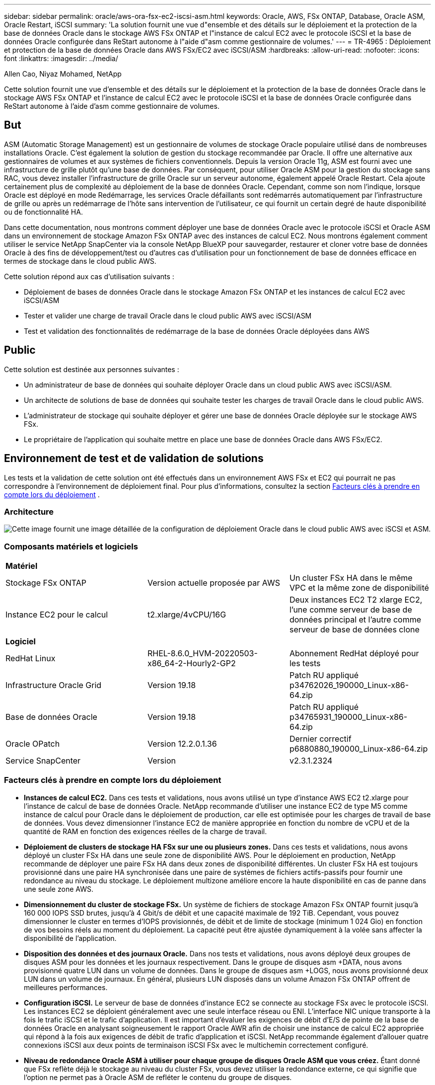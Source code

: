 ---
sidebar: sidebar 
permalink: oracle/aws-ora-fsx-ec2-iscsi-asm.html 
keywords: Oracle, AWS, FSx ONTAP, Database, Oracle ASM, Oracle Restart, iSCSI 
summary: 'La solution fournit une vue d"ensemble et des détails sur le déploiement et la protection de la base de données Oracle dans le stockage AWS FSx ONTAP et l"instance de calcul EC2 avec le protocole iSCSI et la base de données Oracle configurée dans ReStart autonome à l"aide d"asm comme gestionnaire de volumes.' 
---
= TR-4965 : Déploiement et protection de la base de données Oracle dans AWS FSx/EC2 avec iSCSI/ASM
:hardbreaks:
:allow-uri-read: 
:nofooter: 
:icons: font
:linkattrs: 
:imagesdir: ../media/


Allen Cao, Niyaz Mohamed, NetApp

[role="lead"]
Cette solution fournit une vue d'ensemble et des détails sur le déploiement et la protection de la base de données Oracle dans le stockage AWS FSx ONTAP et l'instance de calcul EC2 avec le protocole iSCSI et la base de données Oracle configurée dans ReStart autonome à l'aide d'asm comme gestionnaire de volumes.



== But

ASM (Automatic Storage Management) est un gestionnaire de volumes de stockage Oracle populaire utilisé dans de nombreuses installations Oracle.  C'est également la solution de gestion du stockage recommandée par Oracle.  Il offre une alternative aux gestionnaires de volumes et aux systèmes de fichiers conventionnels.  Depuis la version Oracle 11g, ASM est fourni avec une infrastructure de grille plutôt qu'une base de données.  Par conséquent, pour utiliser Oracle ASM pour la gestion du stockage sans RAC, vous devez installer l'infrastructure de grille Oracle sur un serveur autonome, également appelé Oracle Restart.  Cela ajoute certainement plus de complexité au déploiement de la base de données Oracle.  Cependant, comme son nom l'indique, lorsque Oracle est déployé en mode Redémarrage, les services Oracle défaillants sont redémarrés automatiquement par l'infrastructure de grille ou après un redémarrage de l'hôte sans intervention de l'utilisateur, ce qui fournit un certain degré de haute disponibilité ou de fonctionnalité HA.

Dans cette documentation, nous montrons comment déployer une base de données Oracle avec le protocole iSCSI et Oracle ASM dans un environnement de stockage Amazon FSx ONTAP avec des instances de calcul EC2.  Nous montrons également comment utiliser le service NetApp SnapCenter via la console NetApp BlueXP pour sauvegarder, restaurer et cloner votre base de données Oracle à des fins de développement/test ou d'autres cas d'utilisation pour un fonctionnement de base de données efficace en termes de stockage dans le cloud public AWS.

Cette solution répond aux cas d’utilisation suivants :

* Déploiement de bases de données Oracle dans le stockage Amazon FSx ONTAP et les instances de calcul EC2 avec iSCSI/ASM
* Tester et valider une charge de travail Oracle dans le cloud public AWS avec iSCSI/ASM
* Test et validation des fonctionnalités de redémarrage de la base de données Oracle déployées dans AWS




== Public

Cette solution est destinée aux personnes suivantes :

* Un administrateur de base de données qui souhaite déployer Oracle dans un cloud public AWS avec iSCSI/ASM.
* Un architecte de solutions de base de données qui souhaite tester les charges de travail Oracle dans le cloud public AWS.
* L'administrateur de stockage qui souhaite déployer et gérer une base de données Oracle déployée sur le stockage AWS FSx.
* Le propriétaire de l'application qui souhaite mettre en place une base de données Oracle dans AWS FSx/EC2.




== Environnement de test et de validation de solutions

Les tests et la validation de cette solution ont été effectués dans un environnement AWS FSx et EC2 qui pourrait ne pas correspondre à l'environnement de déploiement final. Pour plus d'informations, consultez la section <<Facteurs clés à prendre en compte lors du déploiement>> .



=== Architecture

image:aws-ora-fsx-ec2-iscsi-asm-architecture.png["Cette image fournit une image détaillée de la configuration de déploiement Oracle dans le cloud public AWS avec iSCSI et ASM."]



=== Composants matériels et logiciels

[cols="33%, 33%, 33%"]
|===


3+| *Matériel* 


| Stockage FSx ONTAP | Version actuelle proposée par AWS | Un cluster FSx HA dans le même VPC et la même zone de disponibilité 


| Instance EC2 pour le calcul | t2.xlarge/4vCPU/16G | Deux instances EC2 T2 xlarge EC2, l'une comme serveur de base de données principal et l'autre comme serveur de base de données clone 


3+| *Logiciel* 


| RedHat Linux | RHEL-8.6.0_HVM-20220503-x86_64-2-Hourly2-GP2 | Abonnement RedHat déployé pour les tests 


| Infrastructure Oracle Grid | Version 19.18 | Patch RU appliqué p34762026_190000_Linux-x86-64.zip 


| Base de données Oracle | Version 19.18 | Patch RU appliqué p34765931_190000_Linux-x86-64.zip 


| Oracle OPatch | Version 12.2.0.1.36 | Dernier correctif p6880880_190000_Linux-x86-64.zip 


| Service SnapCenter | Version | v2.3.1.2324 
|===


=== Facteurs clés à prendre en compte lors du déploiement

* *Instances de calcul EC2.*  Dans ces tests et validations, nous avons utilisé un type d’instance AWS EC2 t2.xlarge pour l’instance de calcul de base de données Oracle.  NetApp recommande d’utiliser une instance EC2 de type M5 comme instance de calcul pour Oracle dans le déploiement de production, car elle est optimisée pour les charges de travail de base de données.  Vous devez dimensionner l'instance EC2 de manière appropriée en fonction du nombre de vCPU et de la quantité de RAM en fonction des exigences réelles de la charge de travail.
* *Déploiement de clusters de stockage HA FSx sur une ou plusieurs zones.*  Dans ces tests et validations, nous avons déployé un cluster FSx HA dans une seule zone de disponibilité AWS.  Pour le déploiement en production, NetApp recommande de déployer une paire FSx HA dans deux zones de disponibilité différentes.  Un cluster FSx HA est toujours provisionné dans une paire HA synchronisée dans une paire de systèmes de fichiers actifs-passifs pour fournir une redondance au niveau du stockage.  Le déploiement multizone améliore encore la haute disponibilité en cas de panne dans une seule zone AWS.
* *Dimensionnement du cluster de stockage FSx.*  Un système de fichiers de stockage Amazon FSx ONTAP fournit jusqu'à 160 000 IOPS SSD brutes, jusqu'à 4 Gbit/s de débit et une capacité maximale de 192 TiB.  Cependant, vous pouvez dimensionner le cluster en termes d'IOPS provisionnés, de débit et de limite de stockage (minimum 1 024 Gio) en fonction de vos besoins réels au moment du déploiement.  La capacité peut être ajustée dynamiquement à la volée sans affecter la disponibilité de l'application.
* *Disposition des données et des journaux Oracle.*  Dans nos tests et validations, nous avons déployé deux groupes de disques ASM pour les données et les journaux respectivement.  Dans le groupe de disques asm +DATA, nous avons provisionné quatre LUN dans un volume de données.  Dans le groupe de disques asm +LOGS, nous avons provisionné deux LUN dans un volume de journaux.  En général, plusieurs LUN disposés dans un volume Amazon FSx ONTAP offrent de meilleures performances.
* *Configuration iSCSI.*  Le serveur de base de données d'instance EC2 se connecte au stockage FSx avec le protocole iSCSI.  Les instances EC2 se déploient généralement avec une seule interface réseau ou ENI.  L'interface NIC unique transporte à la fois le trafic iSCSI et le trafic d'application.  Il est important d'évaluer les exigences de débit d'E/S de pointe de la base de données Oracle en analysant soigneusement le rapport Oracle AWR afin de choisir une instance de calcul EC2 appropriée qui répond à la fois aux exigences de débit de trafic d'application et iSCSI.  NetApp recommande également d'allouer quatre connexions iSCSI aux deux points de terminaison iSCSI FSx avec le multichemin correctement configuré.
* *Niveau de redondance Oracle ASM à utiliser pour chaque groupe de disques Oracle ASM que vous créez.*  Étant donné que FSx reflète déjà le stockage au niveau du cluster FSx, vous devez utiliser la redondance externe, ce qui signifie que l'option ne permet pas à Oracle ASM de refléter le contenu du groupe de disques.
* *Sauvegarde de la base de données.*  NetApp fournit une version SaaS du service SnapCenter software pour la sauvegarde, la restauration et le clonage de bases de données dans le cloud, disponible via l'interface utilisateur de la console NetApp BlueXP .  NetApp recommande de mettre en œuvre un tel service pour réaliser une sauvegarde SnapShot rapide (moins d'une minute), une restauration rapide (quelques minutes) de la base de données et un clonage de la base de données.




== Déploiement de la solution

La section suivante fournit des procédures de déploiement étape par étape.



=== Prérequis pour le déploiement

[%collapsible%open]
====
Le déploiement nécessite les prérequis suivants.

. Un compte AWS a été configuré et les segments VPC et réseau nécessaires ont été créés dans votre compte AWS.
. À partir de la console AWS EC2, vous devez déployer deux instances EC2 Linux, une comme serveur de base de données Oracle principal et un serveur de base de données cible de clonage alternatif facultatif.  Consultez le diagramme d’architecture dans la section précédente pour plus de détails sur la configuration de l’environnement.  Consultez également lelink:https://docs.aws.amazon.com/AWSEC2/latest/UserGuide/concepts.html["Guide de l'utilisateur pour les instances Linux"^] pour plus d'informations.
. À partir de la console AWS EC2, déployez des clusters de stockage HA Amazon FSx ONTAP pour héberger les volumes de base de données Oracle.  Si vous n'êtes pas familier avec le déploiement du stockage FSx, consultez la documentationlink:https://docs.aws.amazon.com/fsx/latest/ONTAPGuide/creating-file-systems.html["Création de systèmes de fichiers FSx ONTAP"^] pour des instructions étape par étape.
. Les étapes 2 et 3 peuvent être effectuées à l'aide de la boîte à outils d'automatisation Terraform suivante, qui crée une instance EC2 nommée `ora_01` et un système de fichiers FSx nommé `fsx_01` .  Lisez attentivement les instructions et modifiez les variables en fonction de votre environnement avant l’exécution.
+
....
git clone https://github.com/NetApp-Automation/na_aws_fsx_ec2_deploy.git
....



NOTE: Assurez-vous d'avoir alloué au moins 50 Go dans le volume racine de l'instance EC2 afin de disposer de suffisamment d'espace pour préparer les fichiers d'installation d'Oracle.

====


=== Configuration du noyau de l'instance EC2

[%collapsible%open]
====
Une fois les prérequis configurés, connectez-vous à l'instance EC2 en tant qu'utilisateur ec2-user et sudo en tant qu'utilisateur root pour configurer le noyau Linux pour l'installation d'Oracle.

. Créer un répertoire de préparation `/tmp/archive` dossier et définissez le `777` autorisation.
+
....
mkdir /tmp/archive

chmod 777 /tmp/archive
....
. Téléchargez et installez les fichiers d'installation binaires Oracle et les autres fichiers rpm requis sur le `/tmp/archive` annuaire.
+
Voir la liste suivante des fichiers d'installation à indiquer dans `/tmp/archive` sur l'instance EC2.

+
....
[ec2-user@ip-172-30-15-58 ~]$ ls -l /tmp/archive
total 10537316
-rw-rw-r--. 1 ec2-user ec2-user      19112 Mar 21 15:57 compat-libcap1-1.10-7.el7.x86_64.rpm
-rw-rw-r--  1 ec2-user ec2-user 3059705302 Mar 21 22:01 LINUX.X64_193000_db_home.zip
-rw-rw-r--  1 ec2-user ec2-user 2889184573 Mar 21 21:09 LINUX.X64_193000_grid_home.zip
-rw-rw-r--. 1 ec2-user ec2-user     589145 Mar 21 15:56 netapp_linux_unified_host_utilities-7-1.x86_64.rpm
-rw-rw-r--. 1 ec2-user ec2-user      31828 Mar 21 15:55 oracle-database-preinstall-19c-1.0-2.el8.x86_64.rpm
-rw-rw-r--  1 ec2-user ec2-user 2872741741 Mar 21 22:31 p34762026_190000_Linux-x86-64.zip
-rw-rw-r--  1 ec2-user ec2-user 1843577895 Mar 21 22:32 p34765931_190000_Linux-x86-64.zip
-rw-rw-r--  1 ec2-user ec2-user  124347218 Mar 21 22:33 p6880880_190000_Linux-x86-64.zip
-rw-r--r--  1 ec2-user ec2-user     257136 Mar 22 16:25 policycoreutils-python-utils-2.9-9.el8.noarch.rpm
....
. Installez le RPM de préinstallation Oracle 19c, qui répond à la plupart des exigences de configuration du noyau.
+
....
yum install /tmp/archive/oracle-database-preinstall-19c-1.0-2.el8.x86_64.rpm
....
. Téléchargez et installez les éléments manquants `compat-libcap1` sous Linux 8.
+
....
yum install /tmp/archive/compat-libcap1-1.10-7.el7.x86_64.rpm
....
. Depuis NetApp, téléchargez et installez les utilitaires hôtes NetApp .
+
....
yum install /tmp/archive/netapp_linux_unified_host_utilities-7-1.x86_64.rpm
....
. Installer `policycoreutils-python-utils` , qui n'est pas disponible dans l'instance EC2.
+
....
yum install /tmp/archive/policycoreutils-python-utils-2.9-9.el8.noarch.rpm
....
. Installez la version 1.8 du JDK ouvert.
+
....
yum install java-1.8.0-openjdk.x86_64
....
. Installer les utilitaires d’initiateur iSCSI.
+
....
yum install iscsi-initiator-utils
....
. Installer `sg3_utils` .
+
....
yum install sg3_utils
....
. Installer `device-mapper-multipath` .
+
....
yum install device-mapper-multipath
....
. Désactiver les énormes pages transparentes dans le système actuel.
+
....
echo never > /sys/kernel/mm/transparent_hugepage/enabled
echo never > /sys/kernel/mm/transparent_hugepage/defrag
....
+
Ajoutez les lignes suivantes dans `/etc/rc.local` désactiver `transparent_hugepage` après le redémarrage :

+
....
  # Disable transparent hugepages
          if test -f /sys/kernel/mm/transparent_hugepage/enabled; then
            echo never > /sys/kernel/mm/transparent_hugepage/enabled
          fi
          if test -f /sys/kernel/mm/transparent_hugepage/defrag; then
            echo never > /sys/kernel/mm/transparent_hugepage/defrag
          fi
....
. Désactiver selinux en modifiant `SELINUX=enforcing` à `SELINUX=disabled` .  Vous devez redémarrer l'hôte pour que la modification soit effective.
+
....
vi /etc/sysconfig/selinux
....
. Ajoutez les lignes suivantes à `limit.conf` pour définir la limite du descripteur de fichier et la taille de la pile sans guillemets `" "` .
+
....
vi /etc/security/limits.conf
  "*               hard    nofile          65536"
  "*               soft    stack           10240"
....
. Ajoutez de l’espace d’échange à l’instance EC2 en suivant ces instructions :link:https://aws.amazon.com/premiumsupport/knowledge-center/ec2-memory-swap-file/["Comment allouer de la mémoire pour fonctionner comme espace d'échange dans une instance Amazon EC2 à l'aide d'un fichier d'échange ?"^] La quantité exacte d'espace à ajouter dépend de la taille de la RAM jusqu'à 16 Go.
. Changement `node.session.timeo.replacement_timeout` dans le `iscsi.conf` fichier de configuration de 120 à 5 secondes.
+
....
vi /etc/iscsi/iscsid.conf
....
. Activez et démarrez le service iSCSI sur l’instance EC2.
+
....
systemctl enable iscsid
systemctl start iscsid
....
. Récupérez l'adresse de l'initiateur iSCSI à utiliser pour le mappage LUN de la base de données.
+
....
cat /etc/iscsi/initiatorname.iscsi
....
. Ajoutez le groupe ASM à utiliser pour le groupe asm sysasm.
+
....
groupadd asm
....
. Modifiez l'utilisateur Oracle pour ajouter ASM en tant que groupe secondaire (l'utilisateur Oracle doit avoir été créé après l'installation de préinstallation RPM d'Oracle).
+
....
usermod -a -G asm oracle
....
. Arrêtez et désactivez le pare-feu Linux s'il est actif.
+
....
systemctl stop firewalld
systemctl disable firewalld
....
. Redémarrez l’instance EC2.


====


=== Provisionner et mapper les volumes de base de données et les LUN sur l'hôte d'instance EC2

[%collapsible%open]
====
Provisionnez trois volumes à partir de la ligne de commande en vous connectant au cluster FSx via ssh en tant qu'utilisateur fsxadmin avec l'adresse IP de gestion du cluster FSx pour héberger les fichiers binaires, de données et de journaux de la base de données Oracle.

. Connectez-vous au cluster FSx via SSH en tant qu'utilisateur fsxadmin.
+
....
ssh fsxadmin@172.30.15.53
....
. Exécutez la commande suivante pour créer un volume pour le binaire Oracle.
+
....
vol create -volume ora_01_biny -aggregate aggr1 -size 50G -state online  -type RW -snapshot-policy none -tiering-policy snapshot-only
....
. Exécutez la commande suivante pour créer un volume pour les données Oracle.
+
....
vol create -volume ora_01_data -aggregate aggr1 -size 100G -state online  -type RW -snapshot-policy none -tiering-policy snapshot-only
....
. Exécutez la commande suivante pour créer un volume pour les journaux Oracle.
+
....
vol create -volume ora_01_logs -aggregate aggr1 -size 100G -state online  -type RW -snapshot-policy none -tiering-policy snapshot-only
....
. Créez un LUN binaire dans le volume binaire de la base de données.
+
....
lun create -path /vol/ora_01_biny/ora_01_biny_01 -size 40G -ostype linux
....
. Créez des LUN de données dans le volume de données de la base de données.
+
....
lun create -path /vol/ora_01_data/ora_01_data_01 -size 20G -ostype linux

lun create -path /vol/ora_01_data/ora_01_data_02 -size 20G -ostype linux

lun create -path /vol/ora_01_data/ora_01_data_03 -size 20G -ostype linux

lun create -path /vol/ora_01_data/ora_01_data_04 -size 20G -ostype linux
....
. Créez des LUN de journaux dans le volume des journaux de la base de données.
+
....
lun create -path /vol/ora_01_logs/ora_01_logs_01 -size 40G -ostype linux

lun create -path /vol/ora_01_logs/ora_01_logs_02 -size 40G -ostype linux
....
. Créez un igroup pour l’instance EC2 avec l’initiateur récupéré à l’étape 14 de la configuration du noyau EC2 ci-dessus.
+
....
igroup create -igroup ora_01 -protocol iscsi -ostype linux -initiator iqn.1994-05.com.redhat:f65fed7641c2
....
. Mappez les LUN au groupe i créé ci-dessus.  Incrémentez l'ID LUN de manière séquentielle pour chaque LUN supplémentaire dans un volume.
+
....
lun map -path /vol/ora_01_biny/ora_01_biny_01 -igroup ora_01 -vserver svm_ora -lun-id 0
lun map -path /vol/ora_01_data/ora_01_data_01 -igroup ora_01 -vserver svm_ora -lun-id 1
lun map -path /vol/ora_01_data/ora_01_data_02 -igroup ora_01 -vserver svm_ora -lun-id 2
lun map -path /vol/ora_01_data/ora_01_data_03 -igroup ora_01 -vserver svm_ora -lun-id 3
lun map -path /vol/ora_01_data/ora_01_data_04 -igroup ora_01 -vserver svm_ora -lun-id 4
lun map -path /vol/ora_01_logs/ora_01_logs_01 -igroup ora_01 -vserver svm_ora -lun-id 5
lun map -path /vol/ora_01_logs/ora_01_logs_02 -igroup ora_01 -vserver svm_ora -lun-id 6
....
. Valider le mappage LUN.
+
....
mapping show
....
+
On s'attend à ce que cela revienne :

+
....
FsxId02ad7bf3476b741df::> mapping show
  (lun mapping show)
Vserver    Path                                      Igroup   LUN ID  Protocol
---------- ----------------------------------------  -------  ------  --------
svm_ora    /vol/ora_01_biny/ora_01_biny_01           ora_01        0  iscsi
svm_ora    /vol/ora_01_data/ora_01_data_01           ora_01        1  iscsi
svm_ora    /vol/ora_01_data/ora_01_data_02           ora_01        2  iscsi
svm_ora    /vol/ora_01_data/ora_01_data_03           ora_01        3  iscsi
svm_ora    /vol/ora_01_data/ora_01_data_04           ora_01        4  iscsi
svm_ora    /vol/ora_01_logs/ora_01_logs_01           ora_01        5  iscsi
svm_ora    /vol/ora_01_logs/ora_01_logs_02           ora_01        6  iscsi
....


====


=== Configuration du stockage de la base de données

[%collapsible%open]
====
Maintenant, importez et configurez le stockage FSx pour l’infrastructure de grille Oracle et l’installation de la base de données sur l’hôte d’instance EC2.

. Connectez-vous à l'instance EC2 via SSH en tant qu'utilisateur ec2 avec votre clé SSH et l'adresse IP de l'instance EC2.
+
....
ssh -i ora_01.pem ec2-user@172.30.15.58
....
. Découvrez les points de terminaison iSCSI FSx à l'aide de l'adresse IP iSCSI SVM.  Passez ensuite à l’adresse du portail spécifique à votre environnement.
+
....
sudo iscsiadm iscsiadm --mode discovery --op update --type sendtargets --portal 172.30.15.51
....
. Établissez des sessions iSCSI en vous connectant à chaque cible.
+
....
sudo iscsiadm --mode node -l all
....
+
Le résultat attendu de la commande est :

+
....
[ec2-user@ip-172-30-15-58 ~]$ sudo iscsiadm --mode node -l all
Logging in to [iface: default, target: iqn.1992-08.com.netapp:sn.1f795e65c74911edb785affbf0a2b26e:vs.3, portal: 172.30.15.51,3260]
Logging in to [iface: default, target: iqn.1992-08.com.netapp:sn.1f795e65c74911edb785affbf0a2b26e:vs.3, portal: 172.30.15.13,3260]
Login to [iface: default, target: iqn.1992-08.com.netapp:sn.1f795e65c74911edb785affbf0a2b26e:vs.3, portal: 172.30.15.51,3260] successful.
Login to [iface: default, target: iqn.1992-08.com.netapp:sn.1f795e65c74911edb785affbf0a2b26e:vs.3, portal: 172.30.15.13,3260] successful.
....
. Afficher et valider une liste de sessions iSCSI actives.
+
....
sudo iscsiadm --mode session
....
+
Renvoyer les sessions iSCSI.

+
....
[ec2-user@ip-172-30-15-58 ~]$ sudo iscsiadm --mode session
tcp: [1] 172.30.15.51:3260,1028 iqn.1992-08.com.netapp:sn.1f795e65c74911edb785affbf0a2b26e:vs.3 (non-flash)
tcp: [2] 172.30.15.13:3260,1029 iqn.1992-08.com.netapp:sn.1f795e65c74911edb785affbf0a2b26e:vs.3 (non-flash)
....
. Vérifiez que les LUN ont été importés dans l’hôte.
+
....
sudo sanlun lun show
....
+
Cela renverra une liste des LUN Oracle de FSx.

+
....

[ec2-user@ip-172-30-15-58 ~]$ sudo sanlun lun show
controller(7mode/E-Series)/                                   device          host                  lun
vserver(cDOT/FlashRay)        lun-pathname                    filename        adapter    protocol   size    product

svm_ora                       /vol/ora_01_logs/ora_01_logs_02 /dev/sdn        host3      iSCSI      40g     cDOT
svm_ora                       /vol/ora_01_logs/ora_01_logs_01 /dev/sdm        host3      iSCSI      40g     cDOT
svm_ora                       /vol/ora_01_data/ora_01_data_03 /dev/sdk        host3      iSCSI      20g     cDOT
svm_ora                       /vol/ora_01_data/ora_01_data_04 /dev/sdl        host3      iSCSI      20g     cDOT
svm_ora                       /vol/ora_01_data/ora_01_data_01 /dev/sdi        host3      iSCSI      20g     cDOT
svm_ora                       /vol/ora_01_data/ora_01_data_02 /dev/sdj        host3      iSCSI      20g     cDOT
svm_ora                       /vol/ora_01_biny/ora_01_biny_01 /dev/sdh        host3      iSCSI      40g     cDOT
svm_ora                       /vol/ora_01_logs/ora_01_logs_02 /dev/sdg        host2      iSCSI      40g     cDOT
svm_ora                       /vol/ora_01_logs/ora_01_logs_01 /dev/sdf        host2      iSCSI      40g     cDOT
svm_ora                       /vol/ora_01_data/ora_01_data_04 /dev/sde        host2      iSCSI      20g     cDOT
svm_ora                       /vol/ora_01_data/ora_01_data_02 /dev/sdc        host2      iSCSI      20g     cDOT
svm_ora                       /vol/ora_01_data/ora_01_data_03 /dev/sdd        host2      iSCSI      20g     cDOT
svm_ora                       /vol/ora_01_data/ora_01_data_01 /dev/sdb        host2      iSCSI      20g     cDOT
svm_ora                       /vol/ora_01_biny/ora_01_biny_01 /dev/sda        host2      iSCSI      40g     cDOT
....
. Configurer le `multipath.conf` fichier avec les entrées par défaut et de liste noire suivantes.
+
....
sudo vi /etc/multipath.conf

defaults {
    find_multipaths yes
    user_friendly_names yes
}

blacklist {
    devnode "^(ram|raw|loop|fd|md|dm-|sr|scd|st)[0-9]*"
    devnode "^hd[a-z]"
    devnode "^cciss.*"
}
....
. Démarrez le service multi-chemins.
+
....
sudo systemctl start multipathd
....
+
Les périphériques multi-trajets apparaissent désormais dans le `/dev/mapper` annuaire.

+
....
[ec2-user@ip-172-30-15-58 ~]$ ls -l /dev/mapper
total 0
lrwxrwxrwx 1 root root       7 Mar 21 20:13 3600a09806c574235472455534e68512d -> ../dm-0
lrwxrwxrwx 1 root root       7 Mar 21 20:13 3600a09806c574235472455534e685141 -> ../dm-1
lrwxrwxrwx 1 root root       7 Mar 21 20:13 3600a09806c574235472455534e685142 -> ../dm-2
lrwxrwxrwx 1 root root       7 Mar 21 20:13 3600a09806c574235472455534e685143 -> ../dm-3
lrwxrwxrwx 1 root root       7 Mar 21 20:13 3600a09806c574235472455534e685144 -> ../dm-4
lrwxrwxrwx 1 root root       7 Mar 21 20:13 3600a09806c574235472455534e685145 -> ../dm-5
lrwxrwxrwx 1 root root       7 Mar 21 20:13 3600a09806c574235472455534e685146 -> ../dm-6
crw------- 1 root root 10, 236 Mar 21 18:19 control
....
. Connectez-vous au cluster FSx en tant qu'utilisateur fsxadmin via SSH pour récupérer le numéro de série hexadécimal de chaque LUN commençant par 6c574xxx..., le numéro HEX commençant par 3600a0980, qui est l'ID du fournisseur AWS.
+
....
lun show -fields serial-hex
....
+
et revenez comme suit :

+
....
FsxId02ad7bf3476b741df::> lun show -fields serial-hex
vserver path                            serial-hex
------- ------------------------------- ------------------------
svm_ora /vol/ora_01_biny/ora_01_biny_01 6c574235472455534e68512d
svm_ora /vol/ora_01_data/ora_01_data_01 6c574235472455534e685141
svm_ora /vol/ora_01_data/ora_01_data_02 6c574235472455534e685142
svm_ora /vol/ora_01_data/ora_01_data_03 6c574235472455534e685143
svm_ora /vol/ora_01_data/ora_01_data_04 6c574235472455534e685144
svm_ora /vol/ora_01_logs/ora_01_logs_01 6c574235472455534e685145
svm_ora /vol/ora_01_logs/ora_01_logs_02 6c574235472455534e685146
7 entries were displayed.
....
. Mettre à jour le `/dev/multipath.conf` fichier pour ajouter un nom convivial pour le périphérique multi-chemins.
+
....
sudo vi /etc/multipath.conf
....
+
avec les entrées suivantes :

+
....
multipaths {
        multipath {
                wwid            3600a09806c574235472455534e68512d
                alias           ora_01_biny_01
        }
        multipath {
                wwid            3600a09806c574235472455534e685141
                alias           ora_01_data_01
        }
        multipath {
                wwid            3600a09806c574235472455534e685142
                alias           ora_01_data_02
        }
        multipath {
                wwid            3600a09806c574235472455534e685143
                alias           ora_01_data_03
        }
        multipath {
                wwid            3600a09806c574235472455534e685144
                alias           ora_01_data_04
        }
        multipath {
                wwid            3600a09806c574235472455534e685145
                alias           ora_01_logs_01
        }
        multipath {
                wwid            3600a09806c574235472455534e685146
                alias           ora_01_logs_02
        }
}
....
. Redémarrez le service multipath pour vérifier que les périphériques sous `/dev/mapper` ont changé pour les noms LUN au lieu des ID série-hexadécimaux.
+
....
sudo systemctl restart multipathd
....
+
Vérifier `/dev/mapper` pour revenir comme suit :

+
....
[ec2-user@ip-172-30-15-58 ~]$ ls -l /dev/mapper
total 0
crw------- 1 root root 10, 236 Mar 21 18:19 control
lrwxrwxrwx 1 root root       7 Mar 21 20:41 ora_01_biny_01 -> ../dm-0
lrwxrwxrwx 1 root root       7 Mar 21 20:41 ora_01_data_01 -> ../dm-1
lrwxrwxrwx 1 root root       7 Mar 21 20:41 ora_01_data_02 -> ../dm-2
lrwxrwxrwx 1 root root       7 Mar 21 20:41 ora_01_data_03 -> ../dm-3
lrwxrwxrwx 1 root root       7 Mar 21 20:41 ora_01_data_04 -> ../dm-4
lrwxrwxrwx 1 root root       7 Mar 21 20:41 ora_01_logs_01 -> ../dm-5
lrwxrwxrwx 1 root root       7 Mar 21 20:41 ora_01_logs_02 -> ../dm-6
....
. Partitionnez le LUN binaire avec une seule partition principale.
+
....
sudo fdisk /dev/mapper/ora_01_biny_01
....
. Formatez le LUN binaire partitionné avec un système de fichiers XFS.
+
....
sudo mkfs.xfs /dev/mapper/ora_01_biny_01p1
....
. Montez le LUN binaire sur `/u01` .
+
....
sudo mount -t xfs /dev/mapper/ora_01_biny_01p1 /u01
....
. Changement `/u01` propriété du point de montage à l'utilisateur Oracle et à son groupe principal associé.
+
....
sudo chown oracle:oinstall /u01
....
. Trouvez l'UUI du LUN binaire.
+
....
sudo blkid /dev/mapper/ora_01_biny_01p1
....
. Ajouter un point de montage à `/etc/fstab` .
+
....
sudo vi /etc/fstab
....
+
Ajoutez la ligne suivante.

+
....
UUID=d89fb1c9-4f89-4de4-b4d9-17754036d11d       /u01    xfs     defaults,nofail 0       2
....
+

NOTE: Il est important de monter le binaire avec uniquement l'UUID et avec l'option nofail pour éviter d'éventuels problèmes de verrouillage root lors du redémarrage de l'instance EC2.

. En tant qu'utilisateur root, ajoutez la règle udev pour les périphériques Oracle.
+
....
vi /etc/udev/rules.d/99-oracle-asmdevices.rules
....
+
Inclure les entrées suivantes :

+
....
ENV{DM_NAME}=="ora*", GROUP:="oinstall", OWNER:="oracle", MODE:="660"
....
. En tant qu'utilisateur root, rechargez les règles udev.
+
....
udevadm control --reload-rules
....
. En tant qu'utilisateur root, déclenchez les règles udev.
+
....
udevadm trigger
....
. En tant qu'utilisateur root, rechargez multipathd.
+
....
systemctl restart multipathd
....
. Redémarrez l’hôte de l’instance EC2.


====


=== Installation de l'infrastructure de grille Oracle

[%collapsible%open]
====
. Connectez-vous à l'instance EC2 en tant qu'utilisateur ec2 via SSH et activez l'authentification par mot de passe en supprimant le commentaire. `PasswordAuthentication yes` et puis commenter `PasswordAuthentication no` .
+
....
sudo vi /etc/ssh/sshd_config
....
. Redémarrez le service sshd.
+
....
sudo systemctl restart sshd
....
. Réinitialiser le mot de passe utilisateur Oracle.
+
....
sudo passwd oracle
....
. Connectez-vous en tant qu'utilisateur propriétaire du logiciel Oracle Restart (oracle).  Créez un répertoire Oracle comme suit :
+
....
mkdir -p /u01/app/oracle
mkdir -p /u01/app/oraInventory
....
. Modifiez le paramètre d’autorisation du répertoire.
+
....
chmod -R 775 /u01/app
....
. Créez un répertoire de base de grille et accédez-y.
+
....
mkdir -p /u01/app/oracle/product/19.0.0/grid
cd /u01/app/oracle/product/19.0.0/grid
....
. Décompressez les fichiers d’installation de la grille.
+
....
unzip -q /tmp/archive/LINUX.X64_193000_grid_home.zip
....
. Depuis la page d'accueil de la grille, supprimez le `OPatch` annuaire.
+
....
rm -rf OPatch
....
. Depuis la page d'accueil de la grille, décompressez `p6880880_190000_Linux-x86-64.zip` .
+
....
unzip -q /tmp/archive/p6880880_190000_Linux-x86-64.zip
....
. Depuis la grille d'accueil, révisez `cv/admin/cvu_config` , décommentez et remplacez `CV_ASSUME_DISTID=OEL5` avec `CV_ASSUME_DISTID=OL7` .
+
....
vi cv/admin/cvu_config
....
. Mettre à jour un `gridsetup.rsp` fichier pour une installation silencieuse et placez le fichier rsp dans le `/tmp/archive` annuaire.  Le fichier rsp doit couvrir les sections A, B et G avec les informations suivantes :
+
....
INVENTORY_LOCATION=/u01/app/oraInventory
oracle.install.option=HA_CONFIG
ORACLE_BASE=/u01/app/oracle
oracle.install.asm.OSDBA=dba
oracle.install.asm.OSOPER=oper
oracle.install.asm.OSASM=asm
oracle.install.asm.SYSASMPassword="SetPWD"
oracle.install.asm.diskGroup.name=DATA
oracle.install.asm.diskGroup.redundancy=EXTERNAL
oracle.install.asm.diskGroup.AUSize=4
oracle.install.asm.diskGroup.disks=/dev/mapper/ora_01_data_01,/dev/mapper/ora_01_data_02,/dev/mapper/ora_01_data_03,/dev/mapper/ora_01_data_04
oracle.install.asm.diskGroup.diskDiscoveryString=/dev/mapper/*
oracle.install.asm.monitorPassword="SetPWD"
oracle.install.asm.configureAFD=true
....
. Connectez-vous à l'instance EC2 en tant qu'utilisateur root et définissez `ORACLE_HOME` et `ORACLE_BASE` .
+
....
export ORACLE_HOME=/u01/app/oracle/product/19.0.0/grid
export ORACLE_BASE=/tmp
cd /u01/app/oracle/product/19.0.0/grid/bin
....
. Provisionnez des périphériques de disque à utiliser avec le pilote de filtre Oracle ASM.
+
....
 ./asmcmd afd_label DATA01 /dev/mapper/ora_01_data_01 --init

 ./asmcmd afd_label DATA02 /dev/mapper/ora_01_data_02 --init

 ./asmcmd afd_label DATA03 /dev/mapper/ora_01_data_03 --init

 ./asmcmd afd_label DATA04 /dev/mapper/ora_01_data_04 --init

 ./asmcmd afd_label LOGS01 /dev/mapper/ora_01_logs_01 --init

 ./asmcmd afd_label LOGS02 /dev/mapper/ora_01_logs_02 --init
....
. Installer `cvuqdisk-1.0.10-1.rpm` .
+
....
rpm -ivh /u01/app/oracle/product/19.0.0/grid/cv/rpm/cvuqdisk-1.0.10-1.rpm
....
. Non défini `$ORACLE_BASE` .
+
....
unset ORACLE_BASE
....
. Connectez-vous à l'instance EC2 en tant qu'utilisateur Oracle et extrayez le correctif dans le `/tmp/archive` dossier.
+
....
unzip /tmp/archive/p34762026_190000_Linux-x86-64.zip -d /tmp/archive
....
. Depuis la page d'accueil de la grille /u01/app/oracle/product/19.0.0/grid et en tant qu'utilisateur Oracle, lancez `gridSetup.sh` pour l'installation d'infrastructures de réseau.
+
....
 ./gridSetup.sh -applyRU /tmp/archive/34762026/ -silent -responseFile /tmp/archive/gridsetup.rsp
....
+
Ignorez les avertissements concernant les mauvais groupes pour l’infrastructure du réseau.  Nous utilisons un seul utilisateur Oracle pour gérer Oracle Restart, ce qui est donc attendu.

. En tant qu'utilisateur root, exécutez le(s) script(s) suivant(s) :
+
....
/u01/app/oraInventory/orainstRoot.sh

/u01/app/oracle/product/19.0.0/grid/root.sh
....
. En tant qu'utilisateur root, rechargez le multipathd.
+
....
systemctl restart multipathd
....
. En tant qu'utilisateur Oracle, exécutez la commande suivante pour terminer la configuration :
+
....
/u01/app/oracle/product/19.0.0/grid/gridSetup.sh -executeConfigTools -responseFile /tmp/archive/gridsetup.rsp -silent
....
. En tant qu'utilisateur Oracle, à partir de $GRID_HOME, créez le groupe de disques LOGS.
+
....
bin/asmca -silent -sysAsmPassword 'yourPWD' -asmsnmpPassword 'yourPWD' -createDiskGroup -diskGroupName LOGS -disk 'AFD:LOGS*' -redundancy EXTERNAL -au_size 4
....
. En tant qu'utilisateur Oracle, validez les services de grille après la configuration de l'installation.
+
....
bin/crsctl stat res -t
+
Name                Target  State        Server                   State details
Local Resources
ora.DATA.dg         ONLINE  ONLINE       ip-172-30-15-58          STABLE
ora.LISTENER.lsnr   ONLINE  ONLINE       ip-172-30-15-58          STABLE
ora.LOGS.dg         ONLINE  ONLINE       ip-172-30-15-58          STABLE
ora.asm             ONLINE  ONLINE       ip-172-30-15-58          Started,STABLE
ora.ons             OFFLINE OFFLINE      ip-172-30-15-58          STABLE
Cluster Resources
ora.cssd            ONLINE  ONLINE       ip-172-30-15-58          STABLE
ora.diskmon         OFFLINE OFFLINE                               STABLE
ora.driver.afd      ONLINE  ONLINE       ip-172-30-15-58          STABLE
ora.evmd            ONLINE  ONLINE       ip-172-30-15-58          STABLE
....
. Validez l’état du pilote de filtre ASM.
+
....
[oracle@ip-172-30-15-58 grid]$ export ORACLE_HOME=/u01/app/oracle/product/19.0.0/grid
[oracle@ip-172-30-15-58 grid]$ export ORACLE_SID=+ASM
[oracle@ip-172-30-15-58 grid]$ export PATH=$PATH:$ORACLE_HOME/bin
[oracle@ip-172-30-15-58 grid]$ asmcmd
ASMCMD> lsdg
State    Type    Rebal  Sector  Logical_Sector  Block       AU  Total_MB  Free_MB  Req_mir_free_MB  Usable_file_MB  Offline_disks  Voting_files  Name
MOUNTED  EXTERN  N         512             512   4096  1048576     81920    81847                0           81847              0             N  DATA/
MOUNTED  EXTERN  N         512             512   4096  1048576     81920    81853                0           81853              0             N  LOGS/
ASMCMD> afd_state
ASMCMD-9526: The AFD state is 'LOADED' and filtering is 'ENABLED' on host 'ip-172-30-15-58.ec2.internal'
....


====


=== Installation de la base de données Oracle

[%collapsible%open]
====
. Connectez-vous en tant qu'utilisateur Oracle et annulez la configuration `$ORACLE_HOME` et `$ORACLE_SID` si c'est réglé.
+
....
unset ORACLE_HOME
unset ORACLE_SID
....
. Créez le répertoire de base de données Oracle et accédez-y.
+
....
mkdir /u01/app/oracle/product/19.0.0/db1
cd /u01/app/oracle/product/19.0.0/db1
....
. Décompressez les fichiers d’installation d’Oracle DB.
+
....
unzip -q /tmp/archive/LINUX.X64_193000_db_home.zip
....
. Depuis la base de données, supprimez le `OPatch` annuaire.
+
....
rm -rf OPatch
....
. Depuis la base de données, décompressez `p6880880_190000_Linux-x86-64.zip` .
+
....
unzip -q /tmp/archive/p6880880_190000_Linux-x86-64.zip
....
. Depuis la maison DB, réviser `cv/admin/cvu_config` , et décommentez et remplacez `CV_ASSUME_DISTID=OEL5` avec `CV_ASSUME_DISTID=OL7` .
+
....
vi cv/admin/cvu_config
....
. De la `/tmp/archive` répertoire, décompressez le patch DB 19.18 RU.
+
....
unzip p34765931_190000_Linux-x86-64.zip
....
. Mettre à jour le fichier rsp standard d'installation silencieuse de la base de données dans `/tmp/archive/dbinstall.rsp` répertoire avec les valeurs suivantes dans les sections correspondantes :
+
....
oracle.install.option=INSTALL_DB_SWONLY
UNIX_GROUP_NAME=oinstall
INVENTORY_LOCATION=/u01/app/oraInventory
ORACLE_HOME=/u01/app/oracle/product/19.0.0/db1
ORACLE_BASE=/u01/app/oracle
oracle.install.db.InstallEdition=EE
oracle.install.db.OSDBA_GROUP=dba
oracle.install.db.OSOPER_GROUP=oper
oracle.install.db.OSBACKUPDBA_GROUP=oper
oracle.install.db.OSDGDBA_GROUP=dba
oracle.install.db.OSKMDBA_GROUP=dba
oracle.install.db.OSRACDBA_GROUP=dba
oracle.install.db.rootconfig.executeRootScript=false
....
. Depuis db1 home /u01/app/oracle/product/19.0.0/db1, exécutez une installation silencieuse de la base de données logicielle uniquement.
+
....
 ./runInstaller -applyRU /tmp/archive/34765931/ -silent -ignorePrereqFailure -responseFile /tmp/archive/dbinstall.rsp
....
. En tant qu'utilisateur root, exécutez le `root.sh` script après l'installation du logiciel uniquement.
+
....
/u01/app/oracle/product/19.0.0/db1/root.sh
....
. En tant qu'utilisateur Oracle, mettez à jour la norme `dbca.rsp` fichier avec les entrées suivantes dans les sections concernées :
+
....
gdbName=db1.demo.netapp.com
sid=db1
createAsContainerDatabase=true
numberOfPDBs=3
pdbName=db1_pdb
useLocalUndoForPDBs=true
pdbAdminPassword="yourPWD"
templateName=General_Purpose.dbc
sysPassword="yourPWD"
systemPassword="yourPWD"
dbsnmpPassword="yourPWD"
datafileDestination=+DATA
recoveryAreaDestination=+LOGS
storageType=ASM
diskGroupName=DATA
characterSet=AL32UTF8
nationalCharacterSet=AL16UTF16
listeners=LISTENER
databaseType=MULTIPURPOSE
automaticMemoryManagement=false
totalMemory=8192
....
. En tant qu'utilisateur Oracle, à partir du répertoire $ORACLE_HOME, lancez la création de la base de données avec dbca.
+
....
bin/dbca -silent -createDatabase -responseFile /tmp/archive/dbca.rsp

output:
Prepare for db operation
7% complete
Registering database with Oracle Restart
11% complete
Copying database files
33% complete
Creating and starting Oracle instance
35% complete
38% complete
42% complete
45% complete
48% complete
Completing Database Creation
53% complete
55% complete
56% complete
Creating Pluggable Databases
60% complete
64% complete
69% complete
78% complete
Executing Post Configuration Actions
100% complete
Database creation complete. For details check the logfiles at:
 /u01/app/oracle/cfgtoollogs/dbca/db1.
Database Information:
Global Database Name:db1.demo.netapp.com
System Identifier(SID):db1
Look at the log file "/u01/app/oracle/cfgtoollogs/dbca/db1/db1.log" for further details.
....
. En tant qu'utilisateur Oracle, validez les services Oracle Restart HA après la création de la base de données.
+
....
[oracle@ip-172-30-15-58 db1]$ ../grid/bin/crsctl stat res -t

Name           	Target  State        Server                   State details

Local Resources

ora.DATA.dg		ONLINE  ONLINE       ip-172-30-15-58          STABLE
ora.LISTENER.lsnr	ONLINE  ONLINE       ip-172-30-15-58          STABLE
ora.LOGS.dg		ONLINE  ONLINE       ip-172-30-15-58          STABLE
ora.asm		ONLINE  ONLINE       ip-172-30-15-58          Started,STABLE
ora.ons		OFFLINE OFFLINE      ip-172-30-15-58          STABLE

Cluster Resources

ora.cssd        	ONLINE  ONLINE       ip-172-30-15-58          STABLE
ora.db1.db		ONLINE  ONLINE       ip-172-30-15-58          Open,HOME=/u01/app/oracle/product/19.0.0/db1,STABLE
ora.diskmon		OFFLINE OFFLINE                               STABLE
ora.driver.afd	ONLINE  ONLINE       ip-172-30-15-58          STABLE
ora.evmd		ONLINE  ONLINE       ip-172-30-15-58          STABLE
....
. Définir l'utilisateur Oracle `.bash_profile` .
+
....
vi ~/.bash_profile
....
. Ajouter les entrées suivantes :
+
....
export ORACLE_HOME=/u01/app/oracle/product/19.0.0/db1
export ORACLE_SID=db1
export PATH=$PATH:$ORACLE_HOME/bin
alias asm='export ORACLE_HOME=/u01/app/oracle/product/19.0.0/grid;export ORACLE_SID=+ASM;export PATH=$PATH:$ORACLE_HOME/bin'
....
. Valider le CDB/PDB créé.
+
....
source /home/oracle/.bash_profile

sqlplus / as sysdba

SQL> select name, open_mode from v$database;

NAME      OPEN_MODE

DB1       READ WRITE

SQL> select name from v$datafile;

NAME

+DATA/DB1/DATAFILE/system.256.1132176177
+DATA/DB1/DATAFILE/sysaux.257.1132176221
+DATA/DB1/DATAFILE/undotbs1.258.1132176247
+DATA/DB1/86B637B62FE07A65E053F706E80A27CA/DATAFILE/system.265.1132177009
+DATA/DB1/86B637B62FE07A65E053F706E80A27CA/DATAFILE/sysaux.266.1132177009
+DATA/DB1/DATAFILE/users.259.1132176247
+DATA/DB1/86B637B62FE07A65E053F706E80A27CA/DATAFILE/undotbs1.267.1132177009
+DATA/DB1/F7852758DCD6B800E0533A0F1EAC1DC6/DATAFILE/system.271.1132177853
+DATA/DB1/F7852758DCD6B800E0533A0F1EAC1DC6/DATAFILE/sysaux.272.1132177853
+DATA/DB1/F7852758DCD6B800E0533A0F1EAC1DC6/DATAFILE/undotbs1.270.1132177853
+DATA/DB1/F7852758DCD6B800E0533A0F1EAC1DC6/DATAFILE/users.274.1132177871

NAME

+DATA/DB1/F785288BBCD1BA78E0533A0F1EACCD6F/DATAFILE/system.276.1132177871
+DATA/DB1/F785288BBCD1BA78E0533A0F1EACCD6F/DATAFILE/sysaux.277.1132177871
+DATA/DB1/F785288BBCD1BA78E0533A0F1EACCD6F/DATAFILE/undotbs1.275.1132177871
+DATA/DB1/F785288BBCD1BA78E0533A0F1EACCD6F/DATAFILE/users.279.1132177889
+DATA/DB1/F78529A14DD8BB18E0533A0F1EACB8ED/DATAFILE/system.281.1132177889
+DATA/DB1/F78529A14DD8BB18E0533A0F1EACB8ED/DATAFILE/sysaux.282.1132177889
+DATA/DB1/F78529A14DD8BB18E0533A0F1EACB8ED/DATAFILE/undotbs1.280.1132177889
+DATA/DB1/F78529A14DD8BB18E0533A0F1EACB8ED/DATAFILE/users.284.1132177907

19 rows selected.

SQL> show pdbs

    CON_ID CON_NAME                       OPEN MODE  RESTRICTED

         2 PDB$SEED                       READ ONLY  NO
         3 DB1_PDB1                       READ WRITE NO
         4 DB1_PDB2                       READ WRITE NO
         5 DB1_PDB3                       READ WRITE NO
SQL>
....
. Définissez la taille de destination de récupération de la base de données sur la taille du groupe de disques +LOGS.
+
....

alter system set db_recovery_file_dest_size = 80G scope=both;

....
. Connectez-vous à la base de données avec sqlplus et activez le mode journal d'archivage.
+
....
sqlplus /as sysdba.

shutdown immediate;

startup mount;

alter database archivelog;

alter database open;
....


Ceci termine le déploiement du redémarrage d'Oracle 19c version 19.18 sur une instance de calcul Amazon FSx ONTAP et EC2.  Si vous le souhaitez, NetApp recommande de déplacer le fichier de contrôle Oracle et les fichiers journaux en ligne vers le groupe de disques +LOGS.

====


=== Option de déploiement automatisé

Se référer àlink:../automation/automation-ora-aws-fsx-iscsi.html["TR-4986 : Déploiement Oracle simplifié et automatisé sur Amazon FSx ONTAP avec iSCSI"^] pour plus de détails.



== Sauvegarde, restauration et clonage de bases de données Oracle avec SnapCenter Service

Voirlink:snapctr-svcs-ora.html["Services SnapCenter pour Oracle"^] pour plus de détails sur la sauvegarde, la restauration et le clonage de la base de données Oracle avec la console NetApp BlueXP .



== Où trouver des informations supplémentaires

Pour en savoir plus sur les informations décrites dans ce document, consultez les documents et/ou sites Web suivants :

* Installation d'Oracle Grid Infrastructure pour un serveur autonome avec une nouvelle installation de base de données
+
link:https://docs.oracle.com/en/database/oracle/oracle-database/19/ladbi/installing-oracle-grid-infrastructure-for-a-standalone-server-with-a-new-database-installation.html#GUID-0B1CEE8C-C893-46AA-8A6A-7B5FAAEC72B3["https://docs.oracle.com/en/database/oracle/oracle-database/19/ladbi/installing-oracle-grid-infrastructure-for-a-standalone-server-with-a-new-database-installation.html#GUID-0B1CEE8C-C893-46AA-8A6A-7B5FAAEC72B3"^]

* Installation et configuration de la base de données Oracle à l'aide de fichiers de réponses
+
link:https://docs.oracle.com/en/database/oracle/oracle-database/19/ladbi/installing-and-configuring-oracle-database-using-response-files.html#GUID-D53355E9-E901-4224-9A2A-B882070EDDF7["https://docs.oracle.com/en/database/oracle/oracle-database/19/ladbi/installing-and-configuring-oracle-database-using-response-files.html#GUID-D53355E9-E901-4224-9A2A-B882070EDDF7"^]

* Amazon FSx ONTAP
+
link:https://aws.amazon.com/fsx/netapp-ontap/["https://aws.amazon.com/fsx/netapp-ontap/"^]

* Amazon EC2
+
link:https://aws.amazon.com/pm/ec2/?trk=36c6da98-7b20-48fa-8225-4784bced9843&sc_channel=ps&s_kwcid=AL!4422!3!467723097970!e!!g!!aws%20ec2&ef_id=Cj0KCQiA54KfBhCKARIsAJzSrdqwQrghn6I71jiWzSeaT9Uh1-vY-VfhJixF-xnv5rWwn2S7RqZOTQ0aAh7eEALw_wcB:G:s&s_kwcid=AL!4422!3!467723097970!e!!g!!aws%20ec2["https://aws.amazon.com/pm/ec2/?trk=36c6da98-7b20-48fa-8225-4784bced9843&sc_channel=ps&s_kwcid=AL!4422!3!467723097970!e!!g!!aws%20ec2&ef_id=Cj0KCQiA54KfBhCKARIsAJzSrdqwQrghn6I71jiWzSeaT9Uh1-vY-VfhJixF-xnv5rWwn2S7RqZOTQ0aAh7eEALw_wcB:G:s&s_kwcid=AL!4422!3!467723097970!e!!g!!aws%20ec2"^]



